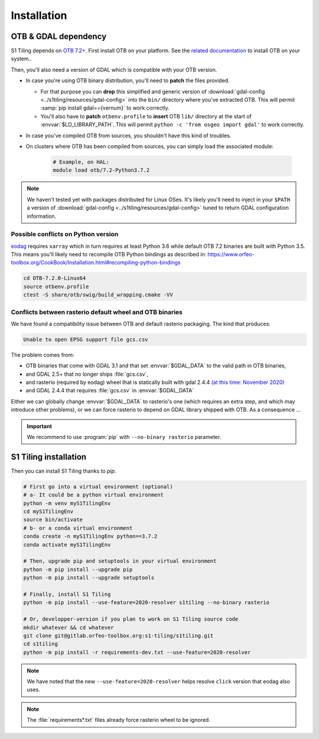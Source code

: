 .. _install:

Installation
============

OTB & GDAL dependency
---------------------

S1 Tiling depends on `OTB 7.2+ <https://www.orfeo-toolbox.org/CookBook-7.2/>`_.
First install OTB on your platform. See the `related documentation
<https://www.orfeo-toolbox.org/CookBook-7.2/Installation.html>`_ to install OTB
on your system..

Then, you'll also need a version of GDAL which is compatible with your OTB
version.

- In case you're using OTB binary distribution, you'll need to **patch** the
  files provided.

  - For that purpose you can **drop** this simplified and generic version of
    :download:`gdal-config <../s1tiling/resources/gdal-config>` into the
    ``bin/`` directory where you've extracted OTB. This will permit :samp:`pip
    install gdal=={vernum}` to work correctly.
  - You'll also have to **patch** ``otbenv.profile`` to **insert** OTB ``lib/``
    directory at the start of :envvar:`$LD_LIBRARY_PATH`. This will permit
    ``python -c 'from osgeo import gdal'`` to work correctly.

- In case you've compiled OTB from sources, you shouldn't have this kind of
  troubles.

- On clusters where OTB has been compiled from sources, you can simply load the
  associated module:

        .. code-block:: bash

            # Example, on HAL:
            module load otb/7.2-Python3.7.2

.. note::
   We haven't tested yet with packages distributed for Linux OSes. It's likely
   you'll need to inject in your ``$PATH`` a version of :download:`gdal-config
   <../s1tiling/resources/gdal-config>` tuned to return GDAL configuration
   information.

Possible conflicts on Python version
++++++++++++++++++++++++++++++++++++

`eodag <https://github.com/CS-SI/eodag>`_ requires ``xarray`` which in turn
requires at least Python 3.6 while default OTB 7.2 binaries are built with
Python 3.5.  This means you'll likely need to recompile OTB Python bindings as
described in:
https://www.orfeo-toolbox.org/CookBook/Installation.html#recompiling-python-bindings


.. code-block:: bash

    cd OTB-7.2.0-Linux64
    source otbenv.profile
    ctest -S share/otb/swig/build_wrapping.cmake -VV

Conflicts between rasterio default wheel and OTB binaries
+++++++++++++++++++++++++++++++++++++++++++++++++++++++++

We have found a compatibility issue between OTB and default rasterio
packaging. The kind that produces:

.. code-block:: none

    Unable to open EPSG support file gcs.csv

The problem comes from:

- OTB binaries that come with GDAL 3.1 and that set :envvar:`$GDAL_DATA` to
  the valid path in OTB binaries,
- and GDAL 2.5+ that no longer ships :file:`gcs.csv`,
- and rasterio (required by eodag) wheel that is statically built with gdal
  2.4.4 `(at this time: November 2020)
  <https://github.com/rasterio/rasterio-wheels/blob/master/env_vars.sh#L11>`_
- and GDAL 2.4.4 that requires :file:`gcs.csv` in :envvar:`$GDAL_DATA`

Either we can globally change :envvar:`$GDAL_DATA` to rasterio's one (which
requires an extra step, and which may introduce other problems), or we can
force rasterio to depend on GDAL library shipped with OTB. As a consequence ...

.. important::

    We recommend to use :program:`pip` with ``--no-binary rasterio``
    parameter.


S1 Tiling installation
----------------------

Then you can install S1 Tiling thanks to `pip`.

.. code-block:: bash

    # First go into a virtual environment (optional)
    # a- It could be a python virtual environment
    python -m venv myS1TilingEnv
    cd myS1TilingEnv
    source bin/activate
    # b- or a conda virtual environment
    conda create -n myS1TilingEnv python==3.7.2
    conda activate myS1TilingEnv

    # Then, upgrade pip and setuptools in your virtual environment
    python -m pip install --upgrade pip
    python -m pip install --upgrade setuptools

    # Finally, install S1 Tiling
    python -m pip install --use-feature=2020-resolver s1tiling --no-binary rasterio

    # Or, developper-version if you plan to work on S1 Tiling source code
    mkdir whatever && cd whatever
    git clone git@gitlab.orfeo-toolbox.org:s1-tiling/s1tiling.git
    cd s1tiling
    python -m pip install -r requirements-dev.txt --use-feature=2020-resolver

.. note::

    We have noted that the new ``--use-feature=2020-resolver`` helps resolve
    ``click`` version that eodag also uses.

.. note::

    The :file:`requirements*.txt` files already force rasterio wheel to be
    ignored.

